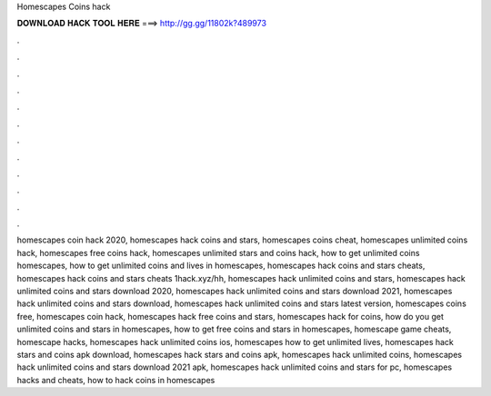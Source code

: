 Homescapes Coins hack



𝐃𝐎𝐖𝐍𝐋𝐎𝐀𝐃 𝐇𝐀𝐂𝐊 𝐓𝐎𝐎𝐋 𝐇𝐄𝐑𝐄 ===> http://gg.gg/11802k?489973



.



.



.



.



.



.



.



.



.



.



.



.

homescapes coin hack 2020, homescapes hack coins and stars, homescapes coins cheat, homescapes unlimited coins hack, homescapes free coins hack, homescapes unlimited stars and coins hack, how to get unlimited coins homescapes, how to get unlimited coins and lives in homescapes, homescapes hack coins and stars cheats, homescapes hack coins and stars cheats 1hack.xyz/hh, homescapes hack unlimited coins and stars, homescapes hack unlimited coins and stars download 2020, homescapes hack unlimited coins and stars download 2021, homescapes hack unlimited coins and stars download, homescapes hack unlimited coins and stars latest version, homescapes coins free, homescapes coin hack, homescapes hack free coins and stars, homescapes hack for coins, how do you get unlimited coins and stars in homescapes, how to get free coins and stars in homescapes, homescape game cheats, homescape hacks, homescapes hack unlimited coins ios, homescapes how to get unlimited lives, homescapes hack stars and coins apk download, homescapes hack stars and coins apk, homescapes hack unlimited coins, homescapes hack unlimited coins and stars download 2021 apk, homescapes hack unlimited coins and stars for pc, homescapes hacks and cheats, how to hack coins in homescapes

